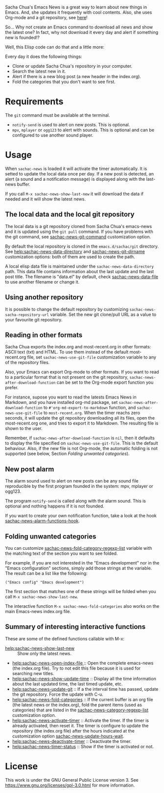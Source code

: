 Sacha Chua's Emacs News is a great way to learn about new things in Emacs. And, she updates it frequently with cool contents. Also, she uses Org-mode and a git repository, see [[https://github.com/sachac/emacs-news][here]]!

So... Why not create an Emacs command to download all news and show the latest one? In fact, why not download it every day and alert if something new is founded!?

Well, this Elisp code can do that and a little more:

Every day it does the following things:
- Clone or update Sacha Chua's repository in your computer.
- Search the latest new in it.
- Alert if there is a new blog post (a new header in the index.org).
- Fold the categories that you don't want to see first.

* Requirements
The ~git~ command must be available at the terminal. 

- ~notify-send~ is used to alert on new posts. This is optional.
- ~mpv~, ~mplayer~ or ~ogg123~ to alert with sounds. This is optional and can be configured to use another sound player.

* Usage
When ~sachac-news~ is loaded it will activate the timer automatically. It is setted to update the local data once per day. If a new post is detected, an alert (a sound and a notification message) is displayed along with the last-news buffer.  

If you call ~M-x sachac-news-show-last-new~ it will download the data if needed and it will show the latest news. 

** The local data and the local git repository
 The local data is a git repository cloned from Sacha Chua's emacs-news and it is updated using the ~git pull~ command. If you have problems with the git command, see [[help:sachac-news-git-command][sachac-news-git-command]] customization option.

 By default the local repository is cloned in the ~emacs.d/sachac/git~ directory. See [[help:sachac-news-data-directory]] and [[help:sachac-news-git-dirname][sachac-news-git-dirname]] customization options: both of them are used to create the path.

 A local elisp data file is maintained under the ~sachac-news-data-directory~ path. This data file contains information about the last update and the last post title. The filename is "data.el" by default, check [[help:sachac-news-data-file][sachac-news-data-file]] to use another filename or change it. 

 
** Using another repository
It is possible to change the default repository by customizing ~sachac-news-sacha-repository-url~ variable. Set the new git clone/pull URL as a value to your favourite git repository.

** Reading in other formats
Sacha Chua exports the index.org and most-recent.org in other formats: ASCII text (txt) and HTML. To use them instead of the default most-recent.org file, set ~sachac-news-use-git-file~ customization variable to any of the repository files.

Also, your Emacs can export Org-mode to other formats. If you want to read to a particular format that is not present on the git repository, ~sachac-news-after-download-function~ can be set to the Org-mode export function you prefer.

For instance, supose you want to read the latests Emacs News in Markdown, and you have installed org-md package, set ~sachac-news-after-download-function~ to ~#'org-md-export-to-markdown~ function, and ~sachac-news-use-git-file~ to ~most-recent.org~. When the timer reachs zero seconds, it will update the git repository downloading all its files, open the most-recent.org one, and tries to export it to Markdown. The resulting file is shown to the user.

Remember, if ~sachac-news-after-download-function~ is ~nil~, then it defaults to display the file specified on ~sachac-news-use-git-file~. This is the default behaviour. Also, if the new file is not Org-mode, the automatic folding is not supported (see below, Section [[*Folding unwanted categories][Folding unwanted categories]]).

** New post alarm
 The alarm sound used to alert on new posts can be any sound file reproducible by the first program founded in the system: mpv, mplayer or ogg123. 

 The program ~notify-send~ is called along with the alarm sound. This is optional and nothing happens if it is not founded.

 If you want to create your own notification function, take a look at the hook  [[help:sachac-news-alarm-functions-hook][sachac-news-alarm-functions-hook]].

** Folding unwanted categories
 You can customize [[help:sachac-news-fold-category-regexp-list][sachac-news-fold-category-regexp-list]] variable with the matching text of the section you want to see folded.

 For example, if you are not interested in the "Emacs development" nor in the "Emacs configuration" sections, simply add those strings at the variable. The result can be a list like the following:

 #+BEGIN_SRC elisp
 ("Emacs config" "Emacs development")
 #+END_SRC

 The first section that matches one of these strings will be folded when you call ~M-x sachac-news-show-last-new~.

 The interactive function ~M-x sachac-news-fold-categories~ also works on the main Emacs-news index.org file.

** Summary of interesting interactive functions
 These are some of the defined functions callable with M-x:

 - [[help:sachac-news-show-last-new]] :: Show only the latest news.
 - [[help:sachac-news-open-index-file ]]:: Open the complete emacs-news (the index.org file). Try to not edit this file because it is used for searching new titles.
 - [[help:sachac-news-show-update-time]] :: Display all the time information about the last updated time, the last timed update, etc.
 - [[help:sachac-news-update-git]] :: If a the interval time has passed, update the git repository. Force the update with C-u.
 - [[help:sachac-news-fold-categories]] :: If the current buffer is an org file (the latest news or the index.org), fold the parent items (used as categories) that are listed in the [[help:sachac-news-category-regexp-list][sachac-news-category-regexp-list]] customization option.
 - [[help:sachac-news-activate-timer]] :: Activate the timer. If the timer is already activated, then reset it. The timer is configure to update the repository (the index.org file) after the hours indicated at the customization option [[help:sachac-news-update-hours-wait][sachac-news-update-hours-wait]].
 - [[help:sachac-news-deactivate-timer]] :: Deactivate the timer.
 - [[help:sachac-news-timer-status]] :: Show if the timer is activated or not.

* License
[[https://www.gnu.org/graphics/gplv3-with-text-136x68.png]]

This work is under the GNU General Public License version 3. See https://www.gnu.org/licenses/gpl-3.0.html for more information.
